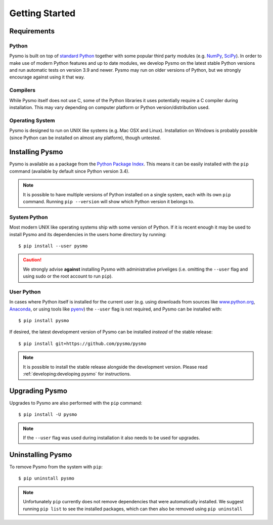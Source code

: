 Getting Started
===============

Requirements
------------

Python
~~~~~~
Pysmo is built on top of `standard Python <https://www.python.org/>`_ together with some popular
third party modules (e.g. `NumPy <https://numpy.org>`_, `SciPy <https://scipy.org>`_). In order
to make use of modern Python features and up to date modules, we develop Pysmo on the latest
stable Python versions and run automatic tests on version 3.9 and newer. Pysmo may run on older
versions of Python, but we strongly encourage against using it that way.

Compilers
~~~~~~~~~
While Pysmo itself does not use C, some of the Python libraries it uses potentially require a C
compiler during installation. This may vary depending on computer platform or Python
version/distribution used.

Operating System
~~~~~~~~~~~~~~~~
Pysmo is designed to run on UNIX like systems (e.g. Mac OSX and Linux). Installation on Windows
is probably possible (since Python can be installed on almost any platform), though untested.

Installing Pysmo
-----------------
Pysmo is available as a package from the `Python Package Index <https://pypi.org/>`_. This means it
can be easily installed with the ``pip`` command (available by default since Python version 3.4).

.. note:: It is possible to have multiple versions of Python installed on a single system, each
   with its own ``pip`` command. Running ``pip --version`` will show which Python version it belongs
   to.

System Python
~~~~~~~~~~~~~
Most modern UNIX like operating systems ship with some version of Python. If it is recent enough it
may be used to install Pysmo and its dependencies in the users home directory by running::

   $ pip install --user pysmo

.. caution:: We strongly advise **against** installing Pysmo with administrative priveliges (i.e.
   omitting the ``--user`` flag and using sudo or the root account to run ``pip``).

User Python
~~~~~~~~~~~
In cases where Python itself is installed for the current user (e.g. using downloads from
sources like `www.python.org <https://www.python.org>`_, `Anaconda <https://www.anaconda.com>`_,
or using tools like `pyenv <https://github.com/pyenv/pyenv>`_) the ``--user`` flag is not
required, and Pysmo can be installed with::

   $ pip install pysmo

If desired, the latest development version of Pysmo can be installed *instead* of the
stable release::

   $ pip install git+https://github.com/pysmo/pysmo

.. note:: It is possible to install the stable release alongside the development
   version. Please read :ref:`developing:developing pysmo` for instructions.

Upgrading Pysmo
----------------
Upgrades to Pysmo are also performed with the ``pip`` command::

   $ pip install -U pysmo

.. note:: If the ``--user`` flag was used during installation it also needs to be
   used for upgrades.

Uninstalling Pysmo
-------------------
To remove Pysmo from the system with ``pip``::

   $ pip uninstall pysmo

.. note:: Unfortunately ``pip`` currently does not remove dependencies that were
   automatically installed. We suggest running ``pip list`` to see the installed
   packages, which can then also be removed using ``pip uninstall``
